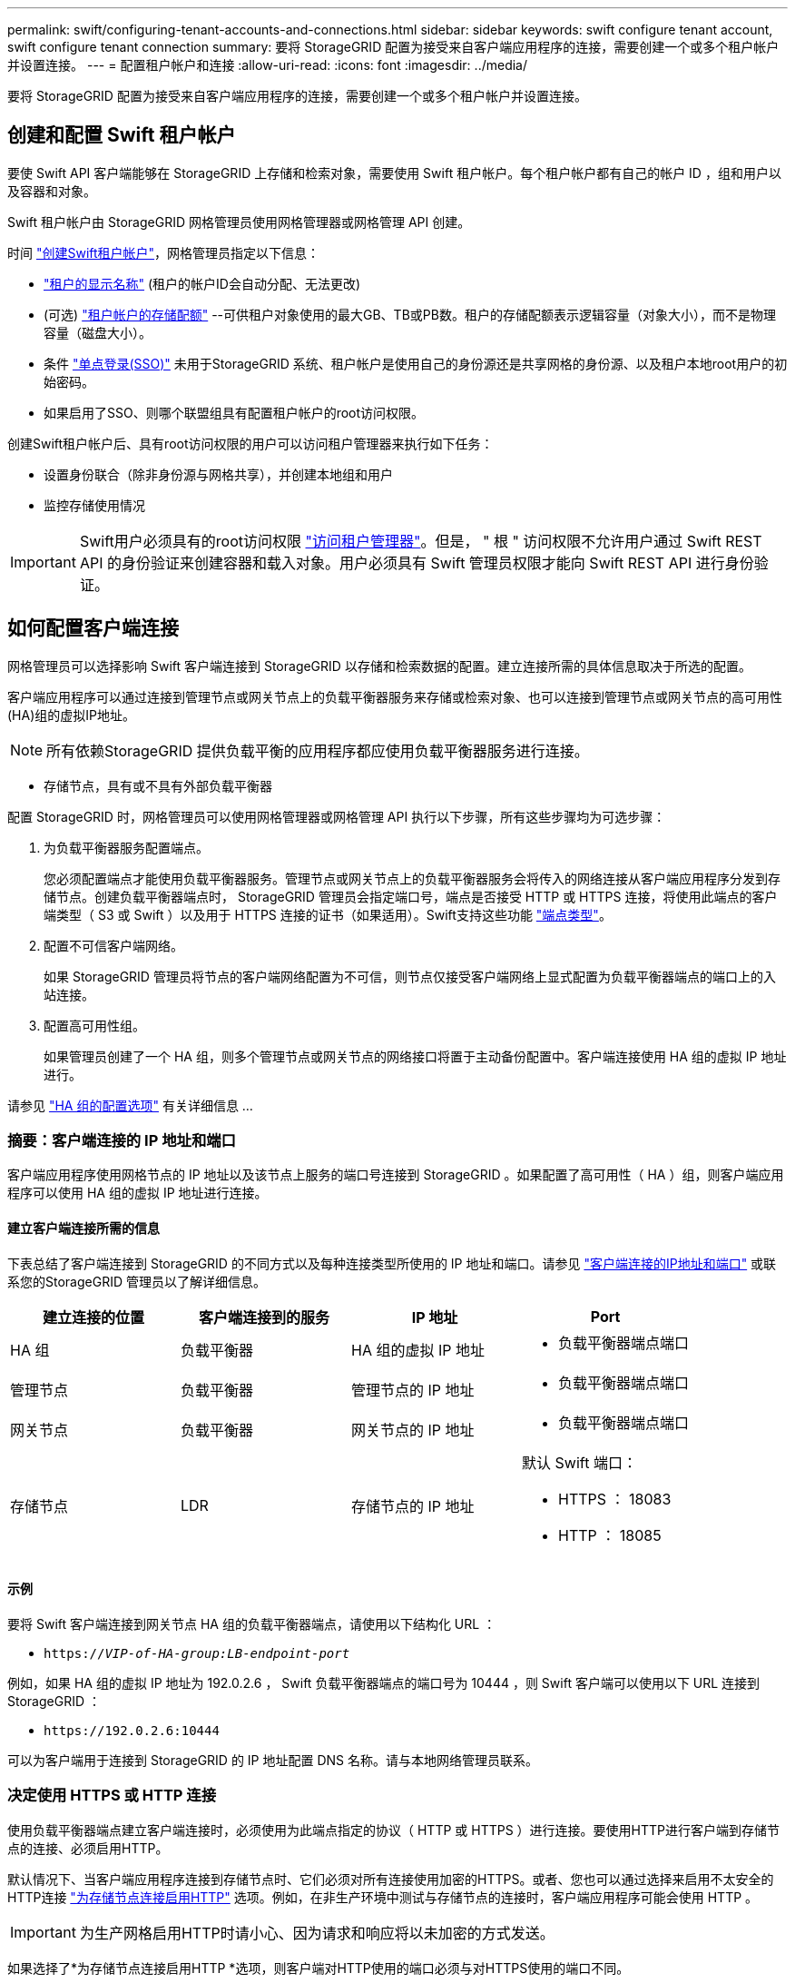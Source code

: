 ---
permalink: swift/configuring-tenant-accounts-and-connections.html 
sidebar: sidebar 
keywords: swift configure tenant account, swift configure tenant connection 
summary: 要将 StorageGRID 配置为接受来自客户端应用程序的连接，需要创建一个或多个租户帐户并设置连接。 
---
= 配置租户帐户和连接
:allow-uri-read: 
:icons: font
:imagesdir: ../media/


[role="lead"]
要将 StorageGRID 配置为接受来自客户端应用程序的连接，需要创建一个或多个租户帐户并设置连接。



== 创建和配置 Swift 租户帐户

要使 Swift API 客户端能够在 StorageGRID 上存储和检索对象，需要使用 Swift 租户帐户。每个租户帐户都有自己的帐户 ID ，组和用户以及容器和对象。

Swift 租户帐户由 StorageGRID 网格管理员使用网格管理器或网格管理 API 创建。

时间 link:../swift/configuring-tenant-accounts-and-connections.html["创建Swift租户帐户"]，网格管理员指定以下信息：

* link:../admin/editing-tenant-account.html["租户的显示名称"] (租户的帐户ID会自动分配、无法更改)
* (可选) link:../admin/editing-tenant-account.html["租户帐户的存储配额"] --可供租户对象使用的最大GB、TB或PB数。租户的存储配额表示逻辑容量（对象大小），而不是物理容量（磁盘大小）。
* 条件 link:../admin/configuring-sso.html["单点登录(SSO)"] 未用于StorageGRID 系统、租户帐户是使用自己的身份源还是共享网格的身份源、以及租户本地root用户的初始密码。
* 如果启用了SSO、则哪个联盟组具有配置租户帐户的root访问权限。


创建Swift租户帐户后、具有root访问权限的用户可以访问租户管理器来执行如下任务：

* 设置身份联合（除非身份源与网格共享），并创建本地组和用户
* 监控存储使用情况



IMPORTANT: Swift用户必须具有的root访问权限 link:../tenant/signing-in-to-tenant-manager.html["访问租户管理器"]。但是， " 根 " 访问权限不允许用户通过 Swift REST API 的身份验证来创建容器和载入对象。用户必须具有 Swift 管理员权限才能向 Swift REST API 进行身份验证。



== 如何配置客户端连接

网格管理员可以选择影响 Swift 客户端连接到 StorageGRID 以存储和检索数据的配置。建立连接所需的具体信息取决于所选的配置。

客户端应用程序可以通过连接到管理节点或网关节点上的负载平衡器服务来存储或检索对象、也可以连接到管理节点或网关节点的高可用性(HA)组的虚拟IP地址。


NOTE: 所有依赖StorageGRID 提供负载平衡的应用程序都应使用负载平衡器服务进行连接。

* 存储节点，具有或不具有外部负载平衡器


配置 StorageGRID 时，网格管理员可以使用网格管理器或网格管理 API 执行以下步骤，所有这些步骤均为可选步骤：

. 为负载平衡器服务配置端点。
+
您必须配置端点才能使用负载平衡器服务。管理节点或网关节点上的负载平衡器服务会将传入的网络连接从客户端应用程序分发到存储节点。创建负载平衡器端点时， StorageGRID 管理员会指定端口号，端点是否接受 HTTP 或 HTTPS 连接，将使用此端点的客户端类型（ S3 或 Swift ）以及用于 HTTPS 连接的证书（如果适用）。Swift支持这些功能 link:supported-swift-api-endpoints.html["端点类型"]。

. 配置不可信客户端网络。
+
如果 StorageGRID 管理员将节点的客户端网络配置为不可信，则节点仅接受客户端网络上显式配置为负载平衡器端点的端口上的入站连接。

. 配置高可用性组。
+
如果管理员创建了一个 HA 组，则多个管理节点或网关节点的网络接口将置于主动备份配置中。客户端连接使用 HA 组的虚拟 IP 地址进行。



请参见 link:../admin/configuration-options-for-ha-groups.html["HA 组的配置选项"] 有关详细信息 ...



=== 摘要：客户端连接的 IP 地址和端口

客户端应用程序使用网格节点的 IP 地址以及该节点上服务的端口号连接到 StorageGRID 。如果配置了高可用性（ HA ）组，则客户端应用程序可以使用 HA 组的虚拟 IP 地址进行连接。



==== 建立客户端连接所需的信息

下表总结了客户端连接到 StorageGRID 的不同方式以及每种连接类型所使用的 IP 地址和端口。请参见 link:../admin/summary-ip-addresses-and-ports-for-client-connections.html["客户端连接的IP地址和端口"] 或联系您的StorageGRID 管理员以了解详细信息。

|===
| 建立连接的位置 | 客户端连接到的服务 | IP 地址 | Port 


 a| 
HA 组
 a| 
负载平衡器
 a| 
HA 组的虚拟 IP 地址
 a| 
* 负载平衡器端点端口




 a| 
管理节点
 a| 
负载平衡器
 a| 
管理节点的 IP 地址
 a| 
* 负载平衡器端点端口




 a| 
网关节点
 a| 
负载平衡器
 a| 
网关节点的 IP 地址
 a| 
* 负载平衡器端点端口




 a| 
存储节点
 a| 
LDR
 a| 
存储节点的 IP 地址
 a| 
默认 Swift 端口：

* HTTPS ： 18083
* HTTP ： 18085


|===


==== 示例

要将 Swift 客户端连接到网关节点 HA 组的负载平衡器端点，请使用以下结构化 URL ：

* `https://_VIP-of-HA-group:LB-endpoint-port_`


例如，如果 HA 组的虚拟 IP 地址为 192.0.2.6 ， Swift 负载平衡器端点的端口号为 10444 ，则 Swift 客户端可以使用以下 URL 连接到 StorageGRID ：

* `\https://192.0.2.6:10444`


可以为客户端用于连接到 StorageGRID 的 IP 地址配置 DNS 名称。请与本地网络管理员联系。



=== 决定使用 HTTPS 或 HTTP 连接

使用负载平衡器端点建立客户端连接时，必须使用为此端点指定的协议（ HTTP 或 HTTPS ）进行连接。要使用HTTP进行客户端到存储节点的连接、必须启用HTTP。

默认情况下、当客户端应用程序连接到存储节点时、它们必须对所有连接使用加密的HTTPS。或者、您也可以通过选择来启用不太安全的HTTP连接 link:../admin/changing-network-options-object-encryption.html["为存储节点连接启用HTTP"] 选项。例如，在非生产环境中测试与存储节点的连接时，客户端应用程序可能会使用 HTTP 。


IMPORTANT: 为生产网格启用HTTP时请小心、因为请求和响应将以未加密的方式发送。

如果选择了*为存储节点连接启用HTTP *选项，则客户端对HTTP使用的端口必须与对HTTPS使用的端口不同。



== 在 Swift API 配置中测试连接

您可以使用 Swift 命令行界面测试与 StorageGRID 系统的连接，并验证是否可以向系统读取和写入对象。

.开始之前
* 您必须已下载并安装 python swiftclient ，即 Swift 命令行客户端。
+
https://["SwiftStack ： Python-swiftclient"^]

* 您必须在 StorageGRID 系统中具有 Swift 租户帐户。


.关于此任务
如果尚未配置安全性、则必须添加 `--insecure` 标记这些命令中的每个命令。

.步骤
. 查询 StorageGRID Swift 部署的信息 URL ：
+
[listing]
----
swift
-U <Tenant_Account_ID:Account_User_Name>
-K <User_Password>
-A https://<FQDN | IP>:<Port>/info
capabilities
----
+
这足以测试您的 Swift 部署是否正常运行。要通过存储对象进一步测试帐户配置，请继续执行其他步骤。

. 将对象放入容器中：
+
[listing]
----
touch test_object
swift
-U <Tenant_Account_ID:Account_User_Name>
-K <User_Password>
-A https://<FQDN | IP>:<Port>/auth/v1.0
upload test_container test_object
--object-name test_object
----
. 获取用于验证对象的容器：
+
[listing]
----
swift
-U <Tenant_Account_ID:Account_User_Name>
-K <User_Password>
-A https://<FQDN | IP>:<Port>/auth/v1.0
list test_container
----
. 删除对象：
+
[listing]
----
swift
-U <Tenant_Account_ID:Account_User_Name>
-K <User_Password>
-A https://<FQDN | IP>:<Port>/auth/v1.0
delete test_container test_object
----
. 删除容器：
+
[listing]
----
swift
-U `<_Tenant_Account_ID:Account_User_Name_>`
-K `<_User_Password_>`
-A `\https://<_FQDN_ | _IP_>:<_Port_>/auth/v1.0'
delete test_container
----


.相关信息
link:configuring-tenant-accounts-and-connections.html["创建和配置 Swift 租户帐户"]

link:configuring-security-for-rest-api.html["配置 REST API 的安全性"]
